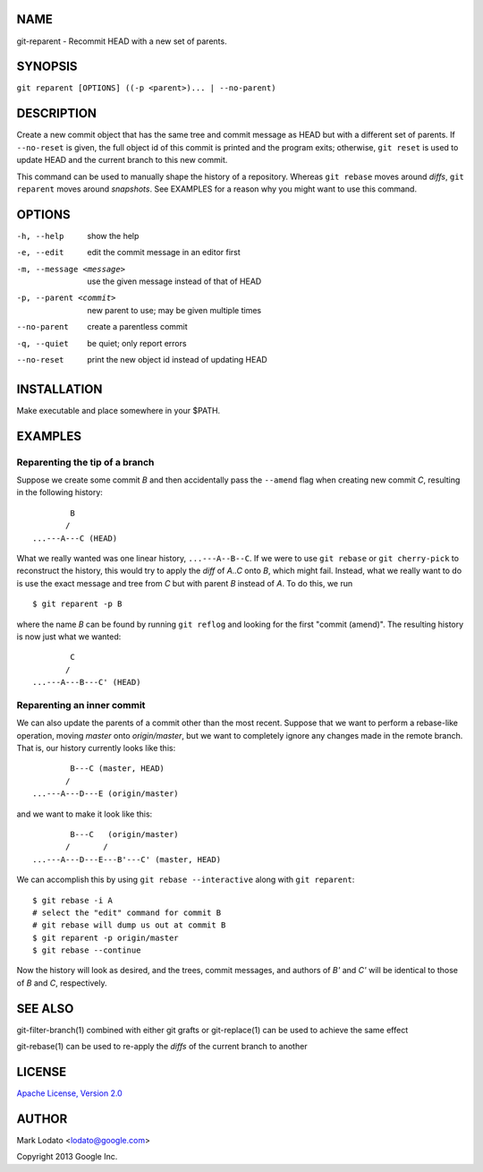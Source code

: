 
NAME
====

git-reparent - Recommit HEAD with a new set of parents.


SYNOPSIS
========

``git reparent [OPTIONS] ((-p <parent>)... | --no-parent)``


DESCRIPTION
===========

Create a new commit object that has the same tree and commit message as HEAD
but with a different set of parents.  If ``--no-reset`` is given, the full
object id of this commit is printed and the program exits; otherwise, ``git
reset`` is used to update HEAD and the current branch to this new commit.

This command can be used to manually shape the history of a repository.
Whereas ``git rebase`` moves around *diffs*, ``git reparent`` moves around
*snapshots*.  See EXAMPLES for a reason why you might want to use this
command.


OPTIONS
=======

-h, --help                show the help
-e, --edit                edit the commit message in an editor first
-m, --message <message>   use the given message instead of that of HEAD
-p, --parent <commit>     new parent to use; may be given multiple times
--no-parent               create a parentless commit
-q, --quiet               be quiet; only report errors
--no-reset                print the new object id instead of updating HEAD


INSTALLATION
============

Make executable and place somewhere in your $PATH.


EXAMPLES
========

Reparenting the tip of a branch
-------------------------------

Suppose we create some commit *B* and then accidentally pass the ``--amend``
flag when creating new commit *C*, resulting in the following history::

                B
               /
        ...---A---C (HEAD)

What we really wanted was one linear history, ``...---A--B--C``.  If we
were to use ``git rebase`` or ``git cherry-pick`` to reconstruct the history,
this would try to apply the *diff* of *A..C* onto *B*, which might fail.
Instead, what we really want to do is use the exact message and tree from *C*
but with parent *B* instead of *A*.  To do this, we run ::

        $ git reparent -p B

where the name *B* can be found by running ``git reflog`` and looking for the
first "commit (amend)".  The resulting history is now just what we wanted::

                C
               /
        ...---A---B---C' (HEAD)


Reparenting an inner commit
---------------------------

We can also update the parents of a commit other than the most recent.
Suppose that we want to perform a rebase-like operation, moving *master* onto
*origin/master*, but we want to completely ignore any changes made in the
remote branch.  That is, our history currently looks like this::

                B---C (master, HEAD)
               /
        ...---A---D---E (origin/master)

and we want to make it look like this::

                B---C   (origin/master)
               /       /
        ...---A---D---E---B'---C' (master, HEAD)

We can accomplish this by using ``git rebase --interactive`` along with ``git
reparent``::

        $ git rebase -i A
        # select the "edit" command for commit B
        # git rebase will dump us out at commit B
        $ git reparent -p origin/master
        $ git rebase --continue

Now the history will look as desired, and the trees, commit messages, and
authors of *B'* and *C'* will be identical to those of *B* and *C*,
respectively.


SEE ALSO
========

git-filter-branch(1) combined with either git grafts or git-replace(1) can be
used to achieve the same effect

git-rebase(1) can be used to re-apply the *diffs* of the current branch to
another


LICENSE
=======

`Apache License, Version 2.0 <http://www.apache.org/licenses/LICENSE-2.0>`_


AUTHOR
======

Mark Lodato <lodato@google.com>

Copyright 2013 Google Inc.
